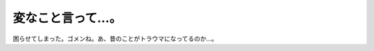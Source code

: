 変なこと言って…。
==================

困らせてしまった。ゴメンね。あ、昔のことがトラウマになってるのか…。






.. author:: default
.. categories:: nonsense
.. tags::
.. comments::
